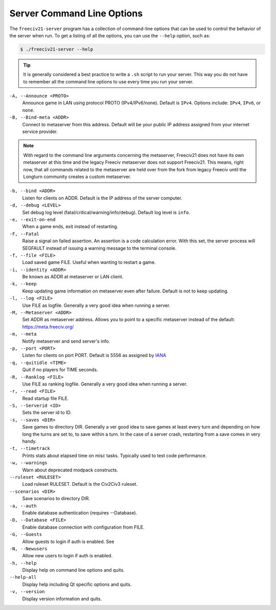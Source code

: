 .. SPDX-License-Identifier: GPL-3.0-or-later
.. SPDX-FileCopyrightText: James Robertson <jwrober@gmail.com>

Server Command Line Options
***************************

The ``freeciv21-server`` program has a collection of command-line options that can be used to control the
behavior of the server when run. To get a listing of all the options, you can use the ``--help`` option,
such as:

.. code-block:: sh

    $ ./freeciv21-server --help


.. tip::
  It is generally considered a best practice to write a ``.sh`` script to run your server. This way you do not
  have to remember all the command line options to use every time you run your server.

``-A, --Announce <PROTO>``
    Announce game in LAN using protocol PROTO (IPv4/IPv6/none). Default is ``IPv4``. Options include:
    ``IPv4``, ``IPv6``, or ``none``.

``-B, --Bind-meta <ADDR>``
    Connect to metaserver from this address. Default will be your public IP address assigned from your
    internet service provider.

.. note::
  With regard to the command line arguments concerning the metaserver, Freeciv21 does not have its own
  metaserver at this time and the legacy Freeciv metaserver does not support Freeciv21. This means, right now,
  that all commands related to the metaserver are held over from the fork from legacy Freeciv until the
  Longturn community creates a custom metaserver.


``-b, --bind <ADDR>``
    Listen for clients on ADDR. Default is the IP address of the server computer.

``-d, --debug <LEVEL>``
    Set debug log level (fatal/critical/warning/info/debug). Default log level is ``info``.

``-e, --exit-on-end``
    When a game ends, exit instead of restarting.

``-F, --Fatal``
    Raise a signal on failed assertion. An assertion is a code calculation error. With this set, the server
    process will SEGFAULT instead of issuing a warning message to the terminal console.

``-f, --file <FILE>``
    Load saved game FILE. Useful when wanting to restart a game.

``-i, --identity <ADDR>``
    Be known as ADDR at metaserver or LAN client.

``-k, --keep``
    Keep updating game information on metaserver even after failure. Default is not to keep updating.

``-l, --log <FILE>``
    Use FILE as logfile. Generally a very good idea when running a server.

``-M, --Metaserver <ADDR>``
    Set ADDR as metaserver address. Allows you to point to a specific metaserver instead of the default:
    https://meta.freeciv.org/

``-m, --meta``
    Notify metaserver and send server's info.

``-p, --port <PORT>``
    Listen for clients on port PORT. Default is 5556 as assigned by
    `IANA <https://www.iana.org/assignments/service-names-port-numbers/service-names-port-numbers.xhtml?search=5556>`_

``-q, --quitidle <TIME>``
    Quit if no players for TIME seconds.

``-R, --Ranklog <FILE>``
    Use FILE as ranking logfile. Generally a very good idea when running a server.

``-r, --read <FILE>``
    Read startup file FILE.

``-S, --Serverid <ID>``
    Sets the server id to ID.

``-s, --saves <DIR>``
    Save games to directory DIR. Generally a ver good idea to save games at least every turn and depending on
    how long the turns are set to, to save within a turn. In the case of a server crash, restarting from a
    save comes in very handy.

``-t, --timetrack``
    Prints stats about elapsed time on misc tasks. Typically used to test code performance.

``-w, --warnings``
    Warn about deprecated modpack constructs.

``--ruleset <RULESET>``
    Load ruleset RULESET. Default is the Civ2Civ3 ruleset.

``--scenarios <DIR>``
    Save scenarios to directory DIR.

``-a, --auth``
    Enable database authentication (requires --Database).

``-D, --Database <FILE>``
    Enable database connection with configuration from FILE.

``-G, --Guests``
    Allow guests to login if auth is enabled. See

``-N, --Newusers``
    Allow new users to login if auth is enabled.

``-h, --help``
    Display help on command line options and quits.

``--help-all``
    Display help including Qt specific options and quits.

``-v, --version``
    Display version information and quits.
